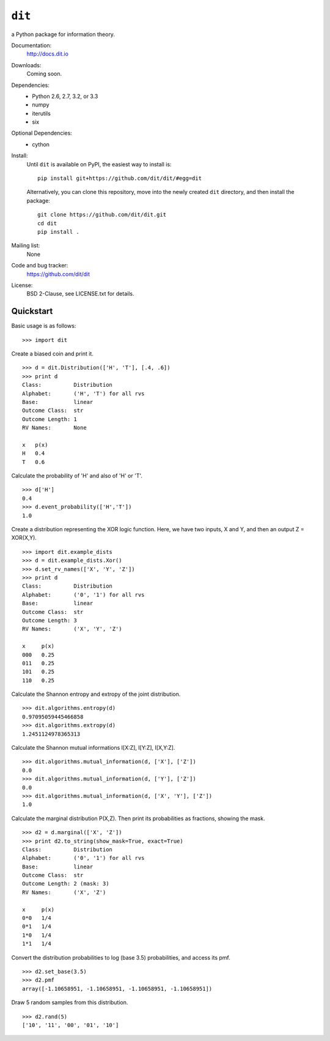 ``dit``
=======
a Python package for information theory.

.. image:: https://travis-ci.org/dit/dit.png?branch=master
   :target: https://travis-ci.org/dit/dit
.. image:: https://coveralls.io/repos/dit/dit/badge.png?branch=master
   :target: https://coveralls.io/r/dit/dit?branch=master

Documentation:
  http://docs.dit.io

Downloads:
  Coming soon.
  
Dependencies:
  * Python 2.6, 2.7, 3.2, or 3.3
  * numpy
  * iterutils
  * six

Optional Dependencies:
  * cython

Install:
  Until ``dit`` is available on PyPI, the easiest way to install is::
  
      pip install git+https://github.com/dit/dit/#egg=dit
      
  Alternatively, you can clone this repository, move into the newly created ``dit`` directory, and then install the package::
  
      git clone https://github.com/dit/dit.git
      cd dit
      pip install .

Mailing list:
  None

Code and bug tracker:
  https://github.com/dit/dit

License:
  BSD 2-Clause, see LICENSE.txt for details.

Quickstart
----------

Basic usage is as follows::

    >>> import dit

Create a biased coin and print it. ::

    >>> d = dit.Distribution(['H', 'T'], [.4, .6])
    >>> print d
    Class:          Distribution
    Alphabet:       ('H', 'T') for all rvs
    Base:           linear
    Outcome Class:  str
    Outcome Length: 1
    RV Names:       None

    x   p(x)
    H   0.4
    T   0.6
    
Calculate the probability of 'H' and also of 'H' or 'T'. ::

    >>> d['H']
    0.4
    >>> d.event_probability(['H','T'])
    1.0

Create a distribution representing the XOR logic function.  Here, we have two inputs, X and Y, and then an output 
Z = XOR(X,Y). ::

    >>> import dit.example_dists
    >>> d = dit.example_dists.Xor()
    >>> d.set_rv_names(['X', 'Y', 'Z'])
    >>> print d
    Class:          Distribution
    Alphabet:       ('0', '1') for all rvs
    Base:           linear
    Outcome Class:  str
    Outcome Length: 3
    RV Names:       ('X', 'Y', 'Z')

    x     p(x)
    000   0.25
    011   0.25
    101   0.25
    110   0.25

Calculate the Shannon entropy and extropy of the joint distribution. ::

    >>> dit.algorithms.entropy(d)
    0.97095059445466858
    >>> dit.algorithms.extropy(d)
    1.2451124978365313

Calculate the Shannon mutual informations I[X:Z], I[Y:Z], I[X,Y:Z]. ::

    >>> dit.algorithms.mutual_information(d, ['X'], ['Z'])
    0.0
    >>> dit.algorithms.mutual_information(d, ['Y'], ['Z'])
    0.0
    >>> dit.algorithms.mutual_information(d, ['X', 'Y'], ['Z'])
    1.0

Calculate the marginal distribution P(X,Z). Then print its probabilities as fractions, showing the mask. ::

    >>> d2 = d.marginal(['X', 'Z'])
    >>> print d2.to_string(show_mask=True, exact=True)
    Class:          Distribution
    Alphabet:       ('0', '1') for all rvs
    Base:           linear
    Outcome Class:  str
    Outcome Length: 2 (mask: 3)
    RV Names:       ('X', 'Z')

    x     p(x)
    0*0   1/4
    0*1   1/4
    1*0   1/4
    1*1   1/4

Convert the distribution probabilities to log (base 3.5) probabilities, and access its pmf. ::

    >>> d2.set_base(3.5)
    >>> d2.pmf
    array([-1.10658951, -1.10658951, -1.10658951, -1.10658951])
    
Draw 5 random samples from this distribution. ::

    >>> d2.rand(5)
    ['10', '11', '00', '01', '10']
    
    
